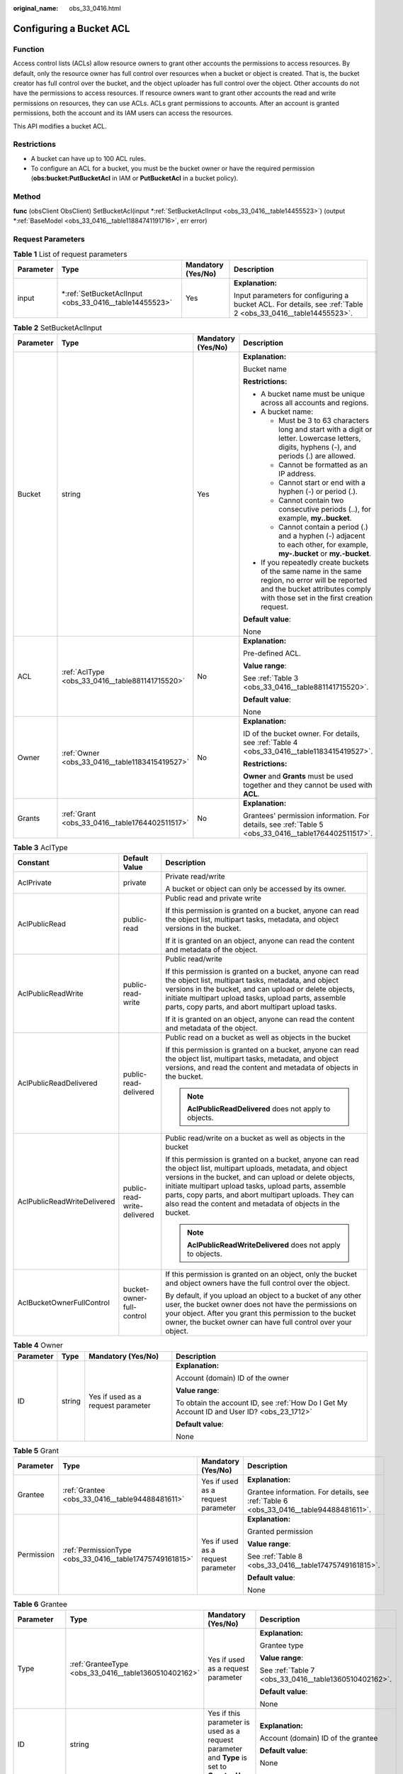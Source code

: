 :original_name: obs_33_0416.html

.. _obs_33_0416:

Configuring a Bucket ACL
========================

Function
--------

Access control lists (ACLs) allow resource owners to grant other accounts the permissions to access resources. By default, only the resource owner has full control over resources when a bucket or object is created. That is, the bucket creator has full control over the bucket, and the object uploader has full control over the object. Other accounts do not have the permissions to access resources. If resource owners want to grant other accounts the read and write permissions on resources, they can use ACLs. ACLs grant permissions to accounts. After an account is granted permissions, both the account and its IAM users can access the resources.

This API modifies a bucket ACL.

Restrictions
------------

-  A bucket can have up to 100 ACL rules.
-  To configure an ACL for a bucket, you must be the bucket owner or have the required permission (**obs:bucket:PutBucketAcl** in IAM or **PutBucketAcl** in a bucket policy).

Method
------

**func** (obsClient ObsClient) SetBucketAcl(input \*\ :ref:`SetBucketAclInput <obs_33_0416__table14455523>`) (output \*\ :ref:`BaseModel <obs_33_0416__table11884741191716>`, err error)

Request Parameters
------------------

.. table:: **Table 1** List of request parameters

   +-----------------+-----------------------------------------------------------+--------------------+--------------------------------------------------------------------------------------------------------------+
   | Parameter       | Type                                                      | Mandatory (Yes/No) | Description                                                                                                  |
   +=================+===========================================================+====================+==============================================================================================================+
   | input           | \*\ :ref:`SetBucketAclInput <obs_33_0416__table14455523>` | Yes                | **Explanation:**                                                                                             |
   |                 |                                                           |                    |                                                                                                              |
   |                 |                                                           |                    | Input parameters for configuring a bucket ACL. For details, see :ref:`Table 2 <obs_33_0416__table14455523>`. |
   +-----------------+-----------------------------------------------------------+--------------------+--------------------------------------------------------------------------------------------------------------+

.. _obs_33_0416__table14455523:

.. table:: **Table 2** SetBucketAclInput

   +-----------------+-------------------------------------------------+--------------------+-----------------------------------------------------------------------------------------------------------------------------------------------------------------------------------+
   | Parameter       | Type                                            | Mandatory (Yes/No) | Description                                                                                                                                                                       |
   +=================+=================================================+====================+===================================================================================================================================================================================+
   | Bucket          | string                                          | Yes                | **Explanation:**                                                                                                                                                                  |
   |                 |                                                 |                    |                                                                                                                                                                                   |
   |                 |                                                 |                    | Bucket name                                                                                                                                                                       |
   |                 |                                                 |                    |                                                                                                                                                                                   |
   |                 |                                                 |                    | **Restrictions:**                                                                                                                                                                 |
   |                 |                                                 |                    |                                                                                                                                                                                   |
   |                 |                                                 |                    | -  A bucket name must be unique across all accounts and regions.                                                                                                                  |
   |                 |                                                 |                    | -  A bucket name:                                                                                                                                                                 |
   |                 |                                                 |                    |                                                                                                                                                                                   |
   |                 |                                                 |                    |    -  Must be 3 to 63 characters long and start with a digit or letter. Lowercase letters, digits, hyphens (-), and periods (.) are allowed.                                      |
   |                 |                                                 |                    |    -  Cannot be formatted as an IP address.                                                                                                                                       |
   |                 |                                                 |                    |    -  Cannot start or end with a hyphen (-) or period (.).                                                                                                                        |
   |                 |                                                 |                    |    -  Cannot contain two consecutive periods (..), for example, **my..bucket**.                                                                                                   |
   |                 |                                                 |                    |    -  Cannot contain a period (.) and a hyphen (-) adjacent to each other, for example, **my-.bucket** or **my.-bucket**.                                                         |
   |                 |                                                 |                    |                                                                                                                                                                                   |
   |                 |                                                 |                    | -  If you repeatedly create buckets of the same name in the same region, no error will be reported and the bucket attributes comply with those set in the first creation request. |
   |                 |                                                 |                    |                                                                                                                                                                                   |
   |                 |                                                 |                    | **Default value**:                                                                                                                                                                |
   |                 |                                                 |                    |                                                                                                                                                                                   |
   |                 |                                                 |                    | None                                                                                                                                                                              |
   +-----------------+-------------------------------------------------+--------------------+-----------------------------------------------------------------------------------------------------------------------------------------------------------------------------------+
   | ACL             | :ref:`AclType <obs_33_0416__table881141715520>` | No                 | **Explanation:**                                                                                                                                                                  |
   |                 |                                                 |                    |                                                                                                                                                                                   |
   |                 |                                                 |                    | Pre-defined ACL.                                                                                                                                                                  |
   |                 |                                                 |                    |                                                                                                                                                                                   |
   |                 |                                                 |                    | **Value range**:                                                                                                                                                                  |
   |                 |                                                 |                    |                                                                                                                                                                                   |
   |                 |                                                 |                    | See :ref:`Table 3 <obs_33_0416__table881141715520>`.                                                                                                                              |
   |                 |                                                 |                    |                                                                                                                                                                                   |
   |                 |                                                 |                    | **Default value**:                                                                                                                                                                |
   |                 |                                                 |                    |                                                                                                                                                                                   |
   |                 |                                                 |                    | None                                                                                                                                                                              |
   +-----------------+-------------------------------------------------+--------------------+-----------------------------------------------------------------------------------------------------------------------------------------------------------------------------------+
   | Owner           | :ref:`Owner <obs_33_0416__table1183415419527>`  | No                 | **Explanation:**                                                                                                                                                                  |
   |                 |                                                 |                    |                                                                                                                                                                                   |
   |                 |                                                 |                    | ID of the bucket owner. For details, see :ref:`Table 4 <obs_33_0416__table1183415419527>`.                                                                                        |
   |                 |                                                 |                    |                                                                                                                                                                                   |
   |                 |                                                 |                    | **Restrictions:**                                                                                                                                                                 |
   |                 |                                                 |                    |                                                                                                                                                                                   |
   |                 |                                                 |                    | **Owner** and **Grants** must be used together and they cannot be used with **ACL**.                                                                                              |
   +-----------------+-------------------------------------------------+--------------------+-----------------------------------------------------------------------------------------------------------------------------------------------------------------------------------+
   | Grants          | :ref:`Grant <obs_33_0416__table1764402511517>`  | No                 | **Explanation:**                                                                                                                                                                  |
   |                 |                                                 |                    |                                                                                                                                                                                   |
   |                 |                                                 |                    | Grantees' permission information. For details, see :ref:`Table 5 <obs_33_0416__table1764402511517>`.                                                                              |
   +-----------------+-------------------------------------------------+--------------------+-----------------------------------------------------------------------------------------------------------------------------------------------------------------------------------+

.. _obs_33_0416__table881141715520:

.. table:: **Table 3** AclType

   +-----------------------------+-----------------------------+-------------------------------------------------------------------------------------------------------------------------------------------------------------------------------------------------------------------------------------------------------------------------------------------------------------------------------------------------------------+
   | Constant                    | Default Value               | Description                                                                                                                                                                                                                                                                                                                                                 |
   +=============================+=============================+=============================================================================================================================================================================================================================================================================================================================================================+
   | AclPrivate                  | private                     | Private read/write                                                                                                                                                                                                                                                                                                                                          |
   |                             |                             |                                                                                                                                                                                                                                                                                                                                                             |
   |                             |                             | A bucket or object can only be accessed by its owner.                                                                                                                                                                                                                                                                                                       |
   +-----------------------------+-----------------------------+-------------------------------------------------------------------------------------------------------------------------------------------------------------------------------------------------------------------------------------------------------------------------------------------------------------------------------------------------------------+
   | AclPublicRead               | public-read                 | Public read and private write                                                                                                                                                                                                                                                                                                                               |
   |                             |                             |                                                                                                                                                                                                                                                                                                                                                             |
   |                             |                             | If this permission is granted on a bucket, anyone can read the object list, multipart tasks, metadata, and object versions in the bucket.                                                                                                                                                                                                                   |
   |                             |                             |                                                                                                                                                                                                                                                                                                                                                             |
   |                             |                             | If it is granted on an object, anyone can read the content and metadata of the object.                                                                                                                                                                                                                                                                      |
   +-----------------------------+-----------------------------+-------------------------------------------------------------------------------------------------------------------------------------------------------------------------------------------------------------------------------------------------------------------------------------------------------------------------------------------------------------+
   | AclPublicReadWrite          | public-read-write           | Public read/write                                                                                                                                                                                                                                                                                                                                           |
   |                             |                             |                                                                                                                                                                                                                                                                                                                                                             |
   |                             |                             | If this permission is granted on a bucket, anyone can read the object list, multipart tasks, metadata, and object versions in the bucket, and can upload or delete objects, initiate multipart upload tasks, upload parts, assemble parts, copy parts, and abort multipart upload tasks.                                                                    |
   |                             |                             |                                                                                                                                                                                                                                                                                                                                                             |
   |                             |                             | If it is granted on an object, anyone can read the content and metadata of the object.                                                                                                                                                                                                                                                                      |
   +-----------------------------+-----------------------------+-------------------------------------------------------------------------------------------------------------------------------------------------------------------------------------------------------------------------------------------------------------------------------------------------------------------------------------------------------------+
   | AclPublicReadDelivered      | public-read-delivered       | Public read on a bucket as well as objects in the bucket                                                                                                                                                                                                                                                                                                    |
   |                             |                             |                                                                                                                                                                                                                                                                                                                                                             |
   |                             |                             | If this permission is granted on a bucket, anyone can read the object list, multipart tasks, metadata, and object versions, and read the content and metadata of objects in the bucket.                                                                                                                                                                     |
   |                             |                             |                                                                                                                                                                                                                                                                                                                                                             |
   |                             |                             | .. note::                                                                                                                                                                                                                                                                                                                                                   |
   |                             |                             |                                                                                                                                                                                                                                                                                                                                                             |
   |                             |                             |    **AclPublicReadDelivered** does not apply to objects.                                                                                                                                                                                                                                                                                                    |
   +-----------------------------+-----------------------------+-------------------------------------------------------------------------------------------------------------------------------------------------------------------------------------------------------------------------------------------------------------------------------------------------------------------------------------------------------------+
   | AclPublicReadWriteDelivered | public-read-write-delivered | Public read/write on a bucket as well as objects in the bucket                                                                                                                                                                                                                                                                                              |
   |                             |                             |                                                                                                                                                                                                                                                                                                                                                             |
   |                             |                             | If this permission is granted on a bucket, anyone can read the object list, multipart uploads, metadata, and object versions in the bucket, and can upload or delete objects, initiate multipart upload tasks, upload parts, assemble parts, copy parts, and abort multipart uploads. They can also read the content and metadata of objects in the bucket. |
   |                             |                             |                                                                                                                                                                                                                                                                                                                                                             |
   |                             |                             | .. note::                                                                                                                                                                                                                                                                                                                                                   |
   |                             |                             |                                                                                                                                                                                                                                                                                                                                                             |
   |                             |                             |    **AclPublicReadWriteDelivered** does not apply to objects.                                                                                                                                                                                                                                                                                               |
   +-----------------------------+-----------------------------+-------------------------------------------------------------------------------------------------------------------------------------------------------------------------------------------------------------------------------------------------------------------------------------------------------------------------------------------------------------+
   | AclBucketOwnerFullControl   | bucket-owner-full-control   | If this permission is granted on an object, only the bucket and object owners have the full control over the object.                                                                                                                                                                                                                                        |
   |                             |                             |                                                                                                                                                                                                                                                                                                                                                             |
   |                             |                             | By default, if you upload an object to a bucket of any other user, the bucket owner does not have the permissions on your object. After you grant this permission to the bucket owner, the bucket owner can have full control over your object.                                                                                                             |
   +-----------------------------+-----------------------------+-------------------------------------------------------------------------------------------------------------------------------------------------------------------------------------------------------------------------------------------------------------------------------------------------------------------------------------------------------------+

.. _obs_33_0416__table1183415419527:

.. table:: **Table 4** Owner

   +-----------------+-----------------+------------------------------------+--------------------------------------------------------------------------------------------+
   | Parameter       | Type            | Mandatory (Yes/No)                 | Description                                                                                |
   +=================+=================+====================================+============================================================================================+
   | ID              | string          | Yes if used as a request parameter | **Explanation:**                                                                           |
   |                 |                 |                                    |                                                                                            |
   |                 |                 |                                    | Account (domain) ID of the owner                                                           |
   |                 |                 |                                    |                                                                                            |
   |                 |                 |                                    | **Value range**:                                                                           |
   |                 |                 |                                    |                                                                                            |
   |                 |                 |                                    | To obtain the account ID, see :ref:`How Do I Get My Account ID and User ID? <obs_23_1712>` |
   |                 |                 |                                    |                                                                                            |
   |                 |                 |                                    | **Default value**:                                                                         |
   |                 |                 |                                    |                                                                                            |
   |                 |                 |                                    | None                                                                                       |
   +-----------------+-----------------+------------------------------------+--------------------------------------------------------------------------------------------+

.. _obs_33_0416__table1764402511517:

.. table:: **Table 5** Grant

   +-----------------+----------------------------------------------------------+------------------------------------+---------------------------------------------------------------------------------------+
   | Parameter       | Type                                                     | Mandatory (Yes/No)                 | Description                                                                           |
   +=================+==========================================================+====================================+=======================================================================================+
   | Grantee         | :ref:`Grantee <obs_33_0416__table94488481611>`           | Yes if used as a request parameter | **Explanation:**                                                                      |
   |                 |                                                          |                                    |                                                                                       |
   |                 |                                                          |                                    | Grantee information. For details, see :ref:`Table 6 <obs_33_0416__table94488481611>`. |
   +-----------------+----------------------------------------------------------+------------------------------------+---------------------------------------------------------------------------------------+
   | Permission      | :ref:`PermissionType <obs_33_0416__table17475749161815>` | Yes if used as a request parameter | **Explanation:**                                                                      |
   |                 |                                                          |                                    |                                                                                       |
   |                 |                                                          |                                    | Granted permission                                                                    |
   |                 |                                                          |                                    |                                                                                       |
   |                 |                                                          |                                    | **Value range**:                                                                      |
   |                 |                                                          |                                    |                                                                                       |
   |                 |                                                          |                                    | See :ref:`Table 8 <obs_33_0416__table17475749161815>`.                                |
   |                 |                                                          |                                    |                                                                                       |
   |                 |                                                          |                                    | **Default value**:                                                                    |
   |                 |                                                          |                                    |                                                                                       |
   |                 |                                                          |                                    | None                                                                                  |
   +-----------------+----------------------------------------------------------+------------------------------------+---------------------------------------------------------------------------------------+

.. _obs_33_0416__table94488481611:

.. table:: **Table 6** Grantee

   +-----------------+------------------------------------------------------+---------------------------------------------------------------------------------------------+--------------------------------------------------------------------+
   | Parameter       | Type                                                 | Mandatory (Yes/No)                                                                          | Description                                                        |
   +=================+======================================================+=============================================================================================+====================================================================+
   | Type            | :ref:`GranteeType <obs_33_0416__table1360510402162>` | Yes if used as a request parameter                                                          | **Explanation:**                                                   |
   |                 |                                                      |                                                                                             |                                                                    |
   |                 |                                                      |                                                                                             | Grantee type                                                       |
   |                 |                                                      |                                                                                             |                                                                    |
   |                 |                                                      |                                                                                             | **Value range**:                                                   |
   |                 |                                                      |                                                                                             |                                                                    |
   |                 |                                                      |                                                                                             | See :ref:`Table 7 <obs_33_0416__table1360510402162>`.              |
   |                 |                                                      |                                                                                             |                                                                    |
   |                 |                                                      |                                                                                             | **Default value**:                                                 |
   |                 |                                                      |                                                                                             |                                                                    |
   |                 |                                                      |                                                                                             | None                                                               |
   +-----------------+------------------------------------------------------+---------------------------------------------------------------------------------------------+--------------------------------------------------------------------+
   | ID              | string                                               | Yes if this parameter is used as a request parameter and **Type** is set to **GranteeUser** | **Explanation:**                                                   |
   |                 |                                                      |                                                                                             |                                                                    |
   |                 |                                                      |                                                                                             | Account (domain) ID of the grantee                                 |
   |                 |                                                      |                                                                                             |                                                                    |
   |                 |                                                      |                                                                                             | **Default value**:                                                 |
   |                 |                                                      |                                                                                             |                                                                    |
   |                 |                                                      |                                                                                             | None                                                               |
   +-----------------+------------------------------------------------------+---------------------------------------------------------------------------------------------+--------------------------------------------------------------------+
   | DisplayName     | string                                               | No if used as a request parameter                                                           | **Explanation:**                                                   |
   |                 |                                                      |                                                                                             |                                                                    |
   |                 |                                                      |                                                                                             | Account name of the grantee                                        |
   |                 |                                                      |                                                                                             |                                                                    |
   |                 |                                                      |                                                                                             | **Restrictions:**                                                  |
   |                 |                                                      |                                                                                             |                                                                    |
   |                 |                                                      |                                                                                             | -  Starts with a letter.                                           |
   |                 |                                                      |                                                                                             | -  Contains 6 to 32 characters.                                    |
   |                 |                                                      |                                                                                             | -  Contains only letters, digits, hyphens (-), or underscores (_). |
   |                 |                                                      |                                                                                             |                                                                    |
   |                 |                                                      |                                                                                             | **Default value**:                                                 |
   |                 |                                                      |                                                                                             |                                                                    |
   |                 |                                                      |                                                                                             | None                                                               |
   +-----------------+------------------------------------------------------+---------------------------------------------------------------------------------------------+--------------------------------------------------------------------+

.. _obs_33_0416__table1360510402162:

.. table:: **Table 7** GranteeType

   ============ ============= ===============
   Constant     Default Value Description
   ============ ============= ===============
   GranteeGroup Group         User group
   GranteeUser  CanonicalUser Individual user
   ============ ============= ===============

.. _obs_33_0416__table17475749161815:

.. table:: **Table 8** PermissionType

   +-----------------------+---------------+-------------------------------------------------------------------------------------------------------------------+
   | Constant              | Default Value | Description                                                                                                       |
   +=======================+===============+===================================================================================================================+
   | PermissionRead        | READ          | Read permission                                                                                                   |
   +-----------------------+---------------+-------------------------------------------------------------------------------------------------------------------+
   | PermissionWrite       | WRITE         | Write permission                                                                                                  |
   +-----------------------+---------------+-------------------------------------------------------------------------------------------------------------------+
   | PermissionReadAcp     | READ_ACP      | Permission to read ACL configurations                                                                             |
   +-----------------------+---------------+-------------------------------------------------------------------------------------------------------------------+
   | PermissionWriteAcp    | WRITE_ACP     | Permission to modify ACL configurations                                                                           |
   +-----------------------+---------------+-------------------------------------------------------------------------------------------------------------------+
   | PermissionFullControl | FULL_CONTROL  | Full control access, including read and write permissions for a bucket and its ACL, or for an object and its ACL. |
   +-----------------------+---------------+-------------------------------------------------------------------------------------------------------------------+

Responses
---------

.. table:: **Table 9** List of returned results

   +-----------------------+---------------------------------------------------------+----------------------------------------------------------------------------------------+
   | Parameter             | Type                                                    | Description                                                                            |
   +=======================+=========================================================+========================================================================================+
   | output                | \*\ :ref:`BaseModel <obs_33_0416__table11884741191716>` | **Explanation:**                                                                       |
   |                       |                                                         |                                                                                        |
   |                       |                                                         | Returned results. For details, see :ref:`Table 10 <obs_33_0416__table11884741191716>`. |
   +-----------------------+---------------------------------------------------------+----------------------------------------------------------------------------------------+
   | err                   | error                                                   | **Explanation:**                                                                       |
   |                       |                                                         |                                                                                        |
   |                       |                                                         | Error messages returned by the API                                                     |
   +-----------------------+---------------------------------------------------------+----------------------------------------------------------------------------------------+

.. _obs_33_0416__table11884741191716:

.. table:: **Table 10** BaseModel

   +-----------------------+-----------------------+-----------------------------------------------------------------------------------------------------------------------------------------------------------------------------+
   | Parameter             | Type                  | Description                                                                                                                                                                 |
   +=======================+=======================+=============================================================================================================================================================================+
   | StatusCode            | int                   | **Explanation:**                                                                                                                                                            |
   |                       |                       |                                                                                                                                                                             |
   |                       |                       | HTTP status code                                                                                                                                                            |
   |                       |                       |                                                                                                                                                                             |
   |                       |                       | **Value range**:                                                                                                                                                            |
   |                       |                       |                                                                                                                                                                             |
   |                       |                       | A status code is a group of digits that can be **2**\ *xx* (indicating successes) or **4**\ *xx* or **5**\ *xx* (indicating errors). It indicates the status of a response. |
   |                       |                       |                                                                                                                                                                             |
   |                       |                       | **Default value**:                                                                                                                                                          |
   |                       |                       |                                                                                                                                                                             |
   |                       |                       | None                                                                                                                                                                        |
   +-----------------------+-----------------------+-----------------------------------------------------------------------------------------------------------------------------------------------------------------------------+
   | RequestId             | string                | **Explanation:**                                                                                                                                                            |
   |                       |                       |                                                                                                                                                                             |
   |                       |                       | Request ID returned by the OBS server                                                                                                                                       |
   |                       |                       |                                                                                                                                                                             |
   |                       |                       | **Default value**:                                                                                                                                                          |
   |                       |                       |                                                                                                                                                                             |
   |                       |                       | None                                                                                                                                                                        |
   +-----------------------+-----------------------+-----------------------------------------------------------------------------------------------------------------------------------------------------------------------------+
   | ResponseHeaders       | map[string][]string   | **Explanation:**                                                                                                                                                            |
   |                       |                       |                                                                                                                                                                             |
   |                       |                       | HTTP response headers                                                                                                                                                       |
   |                       |                       |                                                                                                                                                                             |
   |                       |                       | **Default value**:                                                                                                                                                          |
   |                       |                       |                                                                                                                                                                             |
   |                       |                       | None                                                                                                                                                                        |
   +-----------------------+-----------------------+-----------------------------------------------------------------------------------------------------------------------------------------------------------------------------+

Code Examples
-------------

This example sets the ACL of bucket **examplebucket** to Private.

::

   package main
   import (
       "fmt"
       "os"
       "obs-sdk-go/obs"
   )
   func main() {
       //Obtain an AK/SK pair using environment variables or import an AK/SK pair in other ways. Using hard coding may result in leakage.
       //Obtain an AK/SK pair on the management console.
       ak := os.Getenv("AccessKeyID")
       sk := os.Getenv("SecretAccessKey")
       // (Optional) If you use a temporary AK/SK pair and a security token to access OBS, you are advised not to use hard coding to reduce leakage risks. You can obtain an AK/SK pair using environment variables or import an AK/SK pair in other ways.
       //securityToken := os.Getenv("SecurityToken")
       // Enter the endpoint of the region where the bucket locates.
       endPoint := "https://your-endpoint"
       // Create an obsClient instance.
       // If you use a temporary AK/SK pair and a security token to access OBS, use the obs.WithSecurityToken method to specify a security token when creating an instance.
       obsClient, err := obs.New(ak, sk, endPoint, obs.WithSecurityToken(securityToken))
       if err != nil {
           fmt.Printf("Create obsClient error, errMsg: %s", err.Error())
       }
       input := &obs.SetBucketAclInput{}
       // Specify a bucket name.
       input.Bucket = "examplebucket"
       // Set the bucket ACL to be private.
       input.ACL = obs.AclPrivate
       // Configure the bucket ACL.
       output, err := obsClient.SetBucketAcl(input)
       if err == nil {
           fmt.Printf("Set bucket(%s)'s acl successful!\n", input.Bucket)
           fmt.Printf("RequestId:%s\n", output.RequestId)
           return
       }
       fmt.Printf("Set bucket(%s)'s acl fail!\n", input.Bucket)
       if obsError, ok := err.(obs.ObsError); ok {
           fmt.Println("An ObsError was found, which means your request sent to OBS was rejected with an error response.")
           fmt.Println(obsError.Error())
       } else {
           fmt.Println("An Exception was found, which means the client encountered an internal problem when attempting to communicate with OBS, for example, the client was unable to access the network.")
           fmt.Println(err)
       }
   }
